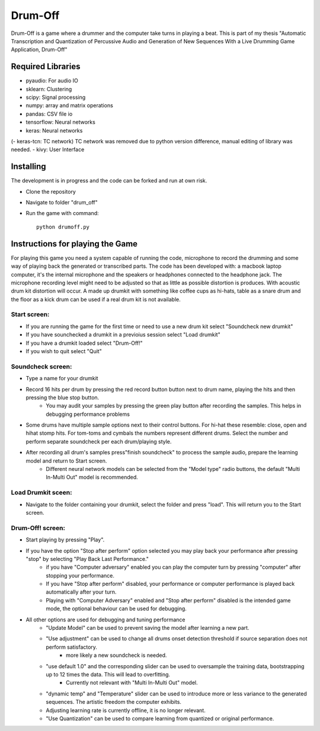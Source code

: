 ========
Drum-Off
========

Drum-Off is a game where a drummer and the computer take turns in playing a beat.
This is part of my thesis "Automatic Transcription and Quantization of Percussive Audio and Generation of New Sequences With a Live Drumming Game Application, Drum-Off"

Required Libraries
==================
- pyaudio: For audio IO
- sklearn: Clustering
- scipy: Signal processing
- numpy: array and matrix operations
- pandas: CSV file io
- tensorflow: Neural networks
- keras: Neural networks
(- keras-tcn: TC network) TC network was removed due to python version difference, manual editing of library was needed.
- kivy: User Interface

Installing
==========
The development is in progress and the code can be forked and run at own risk.

- Clone the repository
- Navigate to folder "drum_off"
- Run the game with command::

    python drumoff.py

Instructions for playing the Game
=================================

For playing this game you need a system capable of running the code, microphone to record the drumming and some way of playing back the generated or transcribed parts.
The code has been developed with: a macbook laptop computer, it's the internal microphone and the speakers or headphones connected to the headphone jack.
The microphone recording level might need to be adjusted so that as little as possible distortion is produces. With acoustic drum kit distortion will occur.
A made up drumkit with something like coffee cups as hi-hats, table as a snare drum and the floor as a kick drum can be used if a real drum kit is not available.

Start screen:
-------------

- If you are running the game for the first time or need to use a new drum kit select "Soundcheck new drumkit"
- If you have sounchecked a drumkit in a previoius session select "Load drumkit"
- If you have a drumkit loaded select "Drum-Off!"
- If you wish to quit select "Quit"

Soundcheck screen:
------------------

- Type a name for your drumkit
- Record 16 hits per drum by pressing the red record button button next to drum name, playing the hits and then pressing the blue stop button.
    - You may audit your samples by pressing the green play button after recording the samples. This helps in debugging performance problems
- Some drums have multiple sample options next to their control buttons. For hi-hat these resemble: close, open and hihat stomp hits. For tom-toms and cymbals the numbers represent different drums. Select the number and perform separate soundcheck per each drum/playing style.
- After recording all drum's samples press"finish soundcheck" to process the sample audio, prepare the learning model and return to Start screen.
    - Different neural network models can be selected from the "Model type" radio buttons, the default "Multi In-Multi Out" model is recommended.

Load Drumkit sceen:
-------------------

- Navigate to the folder containing your drumkit, select the folder and press "load". This will return you to the Start screen.

Drum-Off! screen:
-----------------

- Start playing by pressing "Play".

- If you have the option "Stop after perform" option selected you may play back your performance after pressing "stop" by selecting "Play Back Last Performance."
    - if you have "Computer adversary" enabled you can play the computer turn by pressing "computer" after stopping your performance.
    - If you have "Stop after perform" disabled, your performance or computer performance is played back automatically after your turn.
    - Playing with "Computer Adversary" enabled and "Stop after perform" disabled is the intended game mode, the optional behaviour can be used for debugging.
- All other options are used for debugging and tuning performance
    - "Update Model" can be used to prevent saving the model after learning a new part.
    - "Use adjustment" can be used to change all drums onset detection threshold if source separation does not perform satisfactory.
        - more likely a new soundcheck is needed.
    - "use default 1.0" and the corresponding slider can be used to oversample the training data, bootstrapping up to 12 times the data. This will lead to overfitting.
        - Currently not relevant with "Multi In-Multi Out" model.
    - "dynamic temp" and "Temperature" slider can be used to introduce more or less variance to the generated sequences. The artistic freedom the computer exhibits.
    - Adjusting learning rate is currently offline, it is no longer relevant.
    - "Use Quantization" can be used to compare learning from quantized or original performance.



